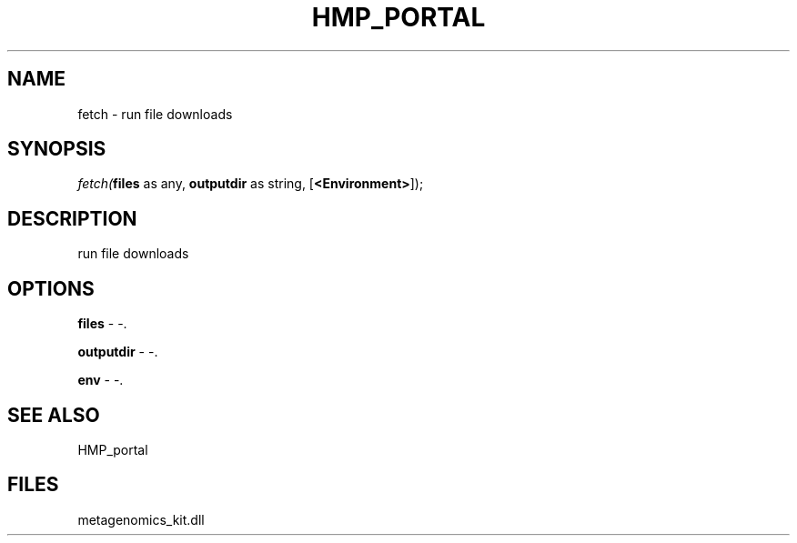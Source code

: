 .\" man page create by R# package system.
.TH HMP_PORTAL 1 2000-Jan "fetch" "fetch"
.SH NAME
fetch \- run file downloads
.SH SYNOPSIS
\fIfetch(\fBfiles\fR as any, 
\fBoutputdir\fR as string, 
[\fB<Environment>\fR]);\fR
.SH DESCRIPTION
.PP
run file downloads
.PP
.SH OPTIONS
.PP
\fBfiles\fB \fR\- -. 
.PP
.PP
\fBoutputdir\fB \fR\- -. 
.PP
.PP
\fBenv\fB \fR\- -. 
.PP
.SH SEE ALSO
HMP_portal
.SH FILES
.PP
metagenomics_kit.dll
.PP
